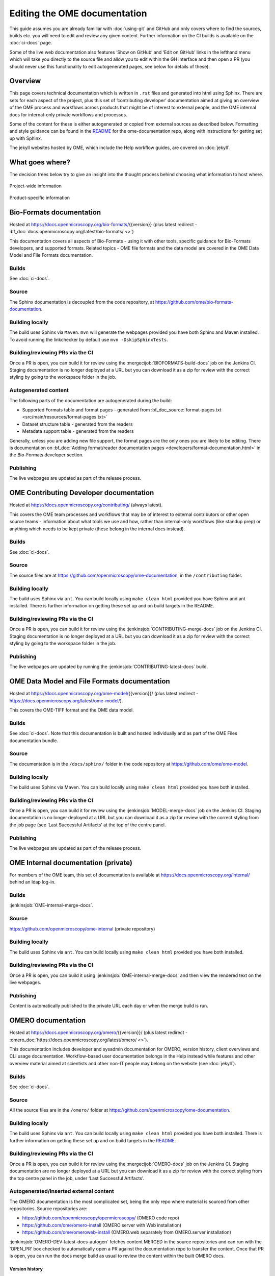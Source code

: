 Editing the OME documentation
=============================

This guide assumes you are already familiar with :doc:`using-git` and GitHub
and only covers where to find the sources, builds etc. you will need to edit
and review any given content. Further information on the CI builds is
available on the :doc:`ci-docs` page.

Some of the live web documentation also features ‘Show on GitHub’ and ‘Edit on
GitHub’ links in the lefthand menu which will take you directly to the source
file and allow you to edit within the GH interface and then open a PR (you
should never use this functionality to edit autogenerated pages, see below for
details of these).

Overview
--------

This page covers technical documentation which is written in ``.rst`` files
and generated into html using Sphinx. There are sets for each aspect of the
project, plus this set of ‘contributing developer’ documentation aimed at
giving an overview of the OME process and workflows across products that might
be of interest to external people, and the OME internal docs for
internal-only private workflows and processes.

Some of the content for these is either autogenerated or copied from external
sources as described below. Formatting and style guidance can be found in the
`README <https://github.com/openmicroscopy/ome-documentation/blob/develop/README.rst>`_
for the ome-documentation repo, along with instructions for getting set up
with Sphinx.

The jekyll websites hosted by OME, which include the Help workflow guides, are
covered on :doc:`jekyll`.

What goes where?
----------------

The decision trees below try to give an insight into the thought process
behind choosing what information to host where.

.. figure:: /images/project-decision-tree.png
    :align: center
    :alt: Project-wide information can be hosted privately in the internal
          docs or gdocs or publicly in this documentation or on the blog for
          news-worthy items
    
    Project-wide information

.. figure:: /images/product-decision-tree.png
    :align: center
    :alt: Product-specific information can be hosted in the sphinx docs or
          help site for instructions and how-tos while the website and/or blog
          can be used to highlight features and give an overview of
          functionality

    Product-specific information

Bio-Formats documentation
-------------------------

Hosted at `<https://docs.openmicroscopy.org/bio-formats/>`_\{{version}} (plus
latest redirect - :bf_doc:`docs.openmicroscopy.org/latest/bio-formats/ <>`)

This documentation covers all aspects of Bio-Formats - using it with other
tools, specific guidance for Bio-Formats developers, and supported
formats. Related topics - OME file formats and the data model are covered in
the OME Data Model and File Formats documentation.

Builds
^^^^^^

See :doc:`ci-docs`.

Source
^^^^^^

The Sphinx documentation is decoupled from the code repository, at
`<https://github.com/ome/bio-formats-documentation>`_.

Building locally
^^^^^^^^^^^^^^^^

The build uses Sphinx via ``Maven``. ``mvn`` will generate the webpages
provided you have both Sphinx and Maven installed. To avoid running the
linkchecker by default use ``mvn -DskipSphinxTests``.

Building/reviewing PRs via the CI
^^^^^^^^^^^^^^^^^^^^^^^^^^^^^^^^^

Once a PR is open, you can build it for review using the
:mergecijob:`BIOFORMATS-build-docs` job on
the Jenkins CI. Staging documentation is no longer deployed at a URL but you
can download it as a zip for review with the correct styling by going to the
workspace folder in the job.

Autogenerated content
^^^^^^^^^^^^^^^^^^^^^

The following parts of the documentation are autogenerated during the build:

- Supported Formats table and format pages - generated from
  :bf_doc_source:`format-pages.txt <src/main/resources/format-pages.txt>`
- Dataset structure table - generated from the readers
- Metadata support table - generated from the readers

Generally, unless you are adding new file support, the format pages are the
only ones you are likely to be editing. There is documentation on :bf_doc:`Adding format/reader documentation pages <developers/format-documentation.html>` in the Bio-Formats developer section.

Publishing
^^^^^^^^^^

The live webpages are updated as part of the release process.

OME Contributing Developer documentation
----------------------------------------

Hosted at `<https://docs.openmicroscopy.org/contributing/>`_ (always latest).

This covers the OME team processes and workflows that may be of interest to
external contributors or other open source teams - information about what
tools we use and how, rather than internal-only workflows (like standup prep)
or anything which needs to be kept private (these belong in the internal docs
instead).

Builds
^^^^^^

See :doc:`ci-docs`.

Source
^^^^^^

The source files are at `<https://github.com/openmicroscopy/ome-documentation>`_, in the
``/contributing`` folder.

Building locally
^^^^^^^^^^^^^^^^

The build uses Sphinx via ``ant``. You can build locally using ``make clean
html`` provided you have Sphinx and ant installed. There is further
information on getting these set up and on build targets in the README.

Building/reviewing PRs via the CI
^^^^^^^^^^^^^^^^^^^^^^^^^^^^^^^^^

Once a PR is open, you can build it for review using the
:jenkinsjob:`CONTRIBUTING-merge-docs` job on the Jenkins CI. Staging
documentation is no longer deployed at a URL but you can download it as a
zip for review with the correct styling by going to the workspace folder in
the job.

Publishing
^^^^^^^^^^

The live webpages are updated by running the
:jenkinsjob:`CONTRIBUTING-latest-docs` build.

OME Data Model and File Formats documentation
---------------------------------------------

Hosted at `<https://docs.openmicroscopy.org/ome-model/>`_\{{version}}/ (plus
latest redirect - `<https://docs.openmicroscopy.org/latest/ome-model/>`_).

This covers the OME-TIFF format and the OME data model.

Builds
^^^^^^

See :doc:`ci-docs`. Note that this documentation is built and hosted
individually and as part of the OME Files documentation bundle.

Source
^^^^^^

The documentation is in the ``/docs/sphinx/`` folder in the code repository at
`<https://github.com/ome/ome-model>`_.

Building locally
^^^^^^^^^^^^^^^^

The build uses Sphinx via Maven. You can build locally using ``make clean
html`` provided you have both installed.

Building/reviewing PRs via the CI
^^^^^^^^^^^^^^^^^^^^^^^^^^^^^^^^^

Once a PR is open, you can build it for review using the
:jenkinsjob:`MODEL-merge-docs` job on the Jenkins CI. Staging documentation is
no longer deployed at a URL but you can download it as a zip for review with
the correct styling from the job page (see ‘Last Successful Artifacts’ at the
top of the centre panel.

Publishing
^^^^^^^^^^

The live webpages are updated as part of the release process.


OME Internal documentation (private)
------------------------------------

For members of the OME team, this set of documentation is available at
`<https://docs.openmicroscopy.org/internal/>`_ behind an ldap log-in.

Builds
^^^^^^

:jenkinsjob:`OME-internal-merge-docs`.

Source
^^^^^^

`<https://github.com/openmicroscopy/ome-internal>`_ (private repository)

Building locally
^^^^^^^^^^^^^^^^

The build uses Sphinx via ``ant``. You can build locally using ``make clean
html`` provided you have both installed.

Building/reviewing PRs via the CI
^^^^^^^^^^^^^^^^^^^^^^^^^^^^^^^^^

Once a PR is open, you can build it using
:jenkinsjob:`OME-internal-merge-docs` and then view the rendered text on the
live webpages.

Publishing
^^^^^^^^^^

Content is automatically published to the private URL each day or when the
merge build is run.

OMERO documentation
-------------------

Hosted at `<https://docs.openmicroscopy.org/omero/>`_\{{version}}/ (plus
latest redirect - :omero_doc:`https://docs.openmicroscopy.org/latest/omero/ <>`).

This documentation includes developer and sysadmin documentation for OMERO,
version history, client overviews and CLI usage documentation. Workflow-based
user documentation belongs in the Help instead while features and other
overview material aimed at scientists and other non-IT people may belong on
the website (see :doc:`jekyll`).

Builds
^^^^^^

See :doc:`ci-docs`.

Source
^^^^^^

All the source files are in the ``/omero/`` folder at
`<https://github.com/openmicroscopy/ome-documentation>`_.

Building locally
^^^^^^^^^^^^^^^^

The build uses Sphinx via ``ant``. You can build locally using ``make clean
html`` provided you have both installed. There is further information on
getting these set up and on build targets in the `README`_.

Building/reviewing PRs via the CI
^^^^^^^^^^^^^^^^^^^^^^^^^^^^^^^^^

Once a PR is open, you can build it for review using the
:mergecijob:`OMERO-docs` job on the Jenkins CI. Staging
documentation are no longer deployed at a URL but you can download it as a zip
for review with the correct styling from the top centre panel in the job,
under ‘Last Successful Artifacts’.

Autogenerated/inserted external content
^^^^^^^^^^^^^^^^^^^^^^^^^^^^^^^^^^^^^^^

The OMERO documentation is the most complicated set, being the only repo where
material is sourced from other repositories. Source repositories are:

- `<https://github.com/openmicroscopy/openmicroscopy/>`_ (OMERO code repo)
- `<https://github.com/ome/omero-install>`_ (OMERO server with Web
  installation)
- `<https://github.com/ome/omeroweb-install>`_ (OMERO.web separately from
  OMERO.server installation)

:jenkinsjob:`OMERO-DEV-latest-docs-autogen` fetches content MERGED in the
source repositories and can run with the ‘OPEN_PR’ box checked to
automatically open a PR against the documentation repo to transfer the
content. Once that PR is open, you can run the docs merge build as usual to
review the content within the built OMERO docs.

Version history
"""""""""""""""

Content for :omero_doc:`OMERO version history <users/history.html>` should
first be submitted as a PR against :omero_source:`history.rst` in the OMERO
code repository. Best practice is to paste the content into the documentation
page to test build it before opening the PR. Once the PR is merged, an
autogenerated PR can be opened against the documentation repo to transfer the
content (see above).

CLI output
""""""""""

The output of the following CLI commands will be used as configuration files
in the documentation:

- ``bin/omero config parse``
- ``bin/omero ldap setdn -h``
- ``bin/omero db script``
- ``bin/omero web config nginx``
- ``bin/omero web config nginx-location``

See `autogen_docs <https://github.com/openmicroscopy/ome-documentation/blob/develop/omero/autogen_docs>`_
to check the name of the output files. Changes to the output should be
submitted as a PR against the OMERO code repository.

Installation walkthroughs
"""""""""""""""""""""""""

Installation walkthroughs for OMERO.server and OMERO.web are generated in
separate repositories. When the installation instructions are modified e.g. a
new dependency is added, a PR must be opened against one of the following
repositories:

- `<https://github.com/ome/omero-install>`_  for server installation with
  OMERO.web
- `<https://github.com/ome/omeroweb-install>`_ for OMERO.web installation not
  with an OMERO.server

OMERO.server installation with OMERO.web:

-  The walkthroughs are generated using a bash script
-  Code snippets will be included in the documentation pages using
   `literalinclude` e.g. server-ubuntu-ice36.rst
-  The changes made against https://github.com/ome/omero-install will only be
   included in the documentation once they are merged and the autogen job has
   been run. When making changes that need to be visible in the documentation 
   during review, you will need to:

    -  Generate the walkthrough(s)
    -  Open a doc PR
    -  Copy the generated walkthrough(s) under
       `omero/sysadmins/unix/walkthrough <https://github.com/openmicroscopy/ome-documentation/tree/develop/omero/sysadmins/unix/walkthrough>`_
    -  Adjust if required the start/end of the `literalinclude`

OMERO.web installation separately from  OMERO.server:

-  The walkthroughs are generated using ansible. The
   `omeroweb-install README <https://github.com/ome/omeroweb-install/blob/master/README.md>`_
   file contains instructions on how to generate the walkthroughs
-  The generated walkthroughs are .rst files that are used as pages in the
   documentation. This workflow does not use `literalinclude`.
-  The changes made against https://github.com/ome/omeroweb-install will only 
   be included in the documentation once they are merged and the autogen job 
   has been run. When making changes that need to be visible in the 
   documentation during review, you will need to:

    -  Generate the walkthrough(s)
    -  Open a doc PR
    -  Copy the generated walkthrough(s) under 
       `omero/sysadmins/unix/install-web/walkthrough <https://github.com/openmicroscopy/ome-documentation/tree/develop/omero/sysadmins/unix/install-web/walkthrough>`_

Model glossary
""""""""""""""

Content for :omero_doc:`Glossary of all OMERO Model Objects <developers/Model/EveryObject.html>`
is generated using :omero_server_source:`GraphPathReport <src/main/java/ome/services/graphs/GraphPathReport.java>`.

To update the content:

-  Run the command indicated in :omero_server_source:`GraphPathReport <src/main/java/ome/services/graphs/GraphPathReport.java>`
   to generate :file:`EveryObject.rst`
-  Replace `EveryObject.rst <https://github.com/openmicroscopy/ome-documentation/blob/develop/omero/developers/Model/EveryObject.rst>`_
   with the generated one
-  Open a PR with any changes

Training examples
"""""""""""""""""

The contents of the following examples files is not automatically updated:

- `omero/developers/Java.rst <https://github.com/openmicroscopy/ome-documentation/blob/develop/omero/developers/Java.rst>`_
- `omero/developers/Matlab.rst <https://github.com/openmicroscopy/ome-documentation/blob/develop/omero/developers/Matlab.rst>`_
- `omero/developers/Python.rst <https://github.com/openmicroscopy/ome-documentation/blob/develop/omero/developers/Python.rst>`_

When the examples under `<https://github.com/openmicroscopy/openmicroscopy/tree/develop/examples/Training>`_
are modified, you will need to **manually** make the changes in the above
files and open a doc PR.

